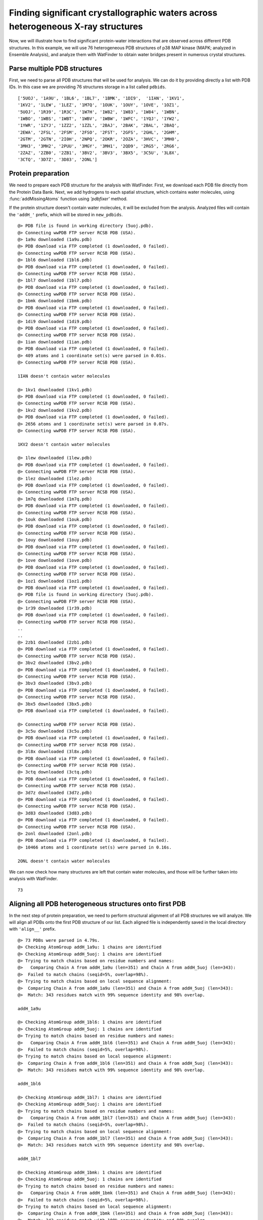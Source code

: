 .. _watfinder_tutorial:

Finding significant crystallographic waters across heterogeneous X-ray structures
===============================================================================

Now, we will illustrate how to find significant protein-water interactions
that are observed across different PDB structures. In this example, we will
use 76 heterogeneous PDB structures of p38 MAP kinase (MAPK; analyzed in
Ensemble Analysis), and analyze them with WatFinder to obtain water bridges
present in numerous crystal structures.


Parse multiple PDB structures
-------------------------------------------------------------------------------

First, we need to parse all PDB structures that will be used for analysis. We can
do it by  providing directly a list with PDB IDs. In this case we are providing
76 structures storage in a list called ``pdbids``.


.. ipython:: python
   :verbatim:

   pdbids = ['5UOJ', '1A9U', '1BL6', '1BL7', '1BMK', '1DI9', '1IAN', '1KV1',
          '1KV2', '1LEW', '1LEZ', '1M7Q', '1OUK', '1OUY', '1OVE', '1OZ1',
          '5UOJ', '1R39', '1R3C', '1W7H', '1W82', '1W83', '1W84', '1WBN',
          '1WBO', '1WBS', '1WBT', '1WBV', '1WBW', '1WFC', '1YQJ', '1YW2',
          '1YWR', '1ZYJ', '1ZZ2', '1ZZL', '2BAJ', '2BAK', '2BAL', '2BAQ',
          '2EWA', '2FSL', '2FSM', '2FSO', '2FST', '2GFS', '2GHL', '2GHM',
          '2GTM', '2GTN', '2I0H', '2NPQ', '2OKR', '2OZA', '3HVC', '3MH0',
          '3MH3', '3MH2', '2PUU', '3MGY', '3MH1', '2QD9', '2RG5', '2RG6',
          '2ZAZ', '2ZB0', '2ZB1', '3BV2', '3BV3', '3BX5', '3C5U', '3L8X',
          '3CTQ', '3D7Z', '3D83', '2ONL']


.. ipython:: python
   :verbatim:

   pdbids


.. parsed-literal::

   ['5UOJ', '1A9U', '1BL6', '1BL7', '1BMK', '1DI9',  '1IAN', '1KV1', 
   '1KV2', '1LEW', '1LEZ', '1M7Q', '1OUK', '1OUY', '1OVE', '1OZ1',
   '5UOJ', '1R39', '1R3C', '1W7H', '1W82', '1W83', '1W84', '1WBN',
   '1WBO', '1WBS', '1WBT', '1WBV', '1WBW', '1WFC', '1YQJ', '1YW2',
   '1YWR', '1ZYJ', '1ZZ2', '1ZZL', '2BAJ', '2BAK', '2BAL', '2BAQ',
   '2EWA', '2FSL', '2FSM', '2FSO', '2FST', '2GFS', '2GHL', '2GHM',
   '2GTM', '2GTN', '2I0H', '2NPQ', '2OKR', '2OZA', '3HVC', '3MH0',
   '3MH3', '3MH2', '2PUU', '3MGY', '3MH1', '2QD9', '2RG5', '2RG6',
   '2ZAZ', '2ZB0', '2ZB1', '3BV2', '3BV3', '3BX5', '3C5U', '3L8X',
   '3CTQ', '3D7Z', '3D83', '2ONL']



Protein preparation
-------------------------------------------------------------------------------

We need to prepare each PDB structure for the analysis with WatFinder. First, we
download each PDB file directly from the Protein Data Bank. Next, we add
hydrogens to each spatial structure, which contains water molecules, using
:func:`addMissingAtoms` function using `'pdbfixer'` method. 

If the protein structure doesn't contain water molecules, it will be excluded
from the analysis. Analyzed files will contain the ``'addH_'`` prefix, which
will be stored in ``new_pdbids``.


.. ipython:: python
   :verbatim:

    import os

    new_pdbids = []
    for i in pdbids:
        filename = fetchPDB(i, compressed=False)
        if os.path.exists('addH_'+filename):
            filename2 = 'addH_'+filename
            new_pdbids.append(filename2)

        else:
            pdb = parsePDB(filename)
            if pdb.select('water') == None:
                print(i, "doesn't contain water molecules")
                pass
            else:
                filename2 = addMissingAtoms(filename, method='pdbfixer')
                new_pdbids.append(filename2)


.. parsed-literal::

    @> PDB file is found in working directory (5uoj.pdb).
    @> Connecting wwPDB FTP server RCSB PDB (USA).
    @> 1a9u downloaded (1a9u.pdb)
    @> PDB download via FTP completed (1 downloaded, 0 failed).
    @> Connecting wwPDB FTP server RCSB PDB (USA).
    @> 1bl6 downloaded (1bl6.pdb)
    @> PDB download via FTP completed (1 downloaded, 0 failed).
    @> Connecting wwPDB FTP server RCSB PDB (USA).
    @> 1bl7 downloaded (1bl7.pdb)
    @> PDB download via FTP completed (1 downloaded, 0 failed).
    @> Connecting wwPDB FTP server RCSB PDB (USA).
    @> 1bmk downloaded (1bmk.pdb)
    @> PDB download via FTP completed (1 downloaded, 0 failed).
    @> Connecting wwPDB FTP server RCSB PDB (USA).
    @> 1di9 downloaded (1di9.pdb)
    @> PDB download via FTP completed (1 downloaded, 0 failed).
    @> Connecting wwPDB FTP server RCSB PDB (USA).
    @> 1ian downloaded (1ian.pdb)
    @> PDB download via FTP completed (1 downloaded, 0 failed).
    @> 409 atoms and 1 coordinate set(s) were parsed in 0.01s.
    @> Connecting wwPDB FTP server RCSB PDB (USA).

    1IAN doesn't contain water molecules

    @> 1kv1 downloaded (1kv1.pdb)
    @> PDB download via FTP completed (1 downloaded, 0 failed).
    @> Connecting wwPDB FTP server RCSB PDB (USA).
    @> 1kv2 downloaded (1kv2.pdb)
    @> PDB download via FTP completed (1 downloaded, 0 failed).
    @> 2656 atoms and 1 coordinate set(s) were parsed in 0.07s.
    @> Connecting wwPDB FTP server RCSB PDB (USA).

    1KV2 doesn't contain water molecules

    @> 1lew downloaded (1lew.pdb)
    @> PDB download via FTP completed (1 downloaded, 0 failed).
    @> Connecting wwPDB FTP server RCSB PDB (USA).
    @> 1lez downloaded (1lez.pdb)
    @> PDB download via FTP completed (1 downloaded, 0 failed).
    @> Connecting wwPDB FTP server RCSB PDB (USA).
    @> 1m7q downloaded (1m7q.pdb)
    @> PDB download via FTP completed (1 downloaded, 0 failed).
    @> Connecting wwPDB FTP server RCSB PDB (USA).
    @> 1ouk downloaded (1ouk.pdb)
    @> PDB download via FTP completed (1 downloaded, 0 failed).
    @> Connecting wwPDB FTP server RCSB PDB (USA).
    @> 1ouy downloaded (1ouy.pdb)
    @> PDB download via FTP completed (1 downloaded, 0 failed).
    @> Connecting wwPDB FTP server RCSB PDB (USA).
    @> 1ove downloaded (1ove.pdb)
    @> PDB download via FTP completed (1 downloaded, 0 failed).
    @> Connecting wwPDB FTP server RCSB PDB (USA).
    @> 1oz1 downloaded (1oz1.pdb)
    @> PDB download via FTP completed (1 downloaded, 0 failed).
    @> PDB file is found in working directory (5uoj.pdb).
    @> Connecting wwPDB FTP server RCSB PDB (USA).
    @> 1r39 downloaded (1r39.pdb)
    @> PDB download via FTP completed (1 downloaded, 0 failed).
    @> Connecting wwPDB FTP server RCSB PDB (USA).
    ..
    ..
    @> 2zb1 downloaded (2zb1.pdb)
    @> PDB download via FTP completed (1 downloaded, 0 failed).
    @> Connecting wwPDB FTP server RCSB PDB (USA).
    @> 3bv2 downloaded (3bv2.pdb)
    @> PDB download via FTP completed (1 downloaded, 0 failed).
    @> Connecting wwPDB FTP server RCSB PDB (USA).
    @> 3bv3 downloaded (3bv3.pdb)
    @> PDB download via FTP completed (1 downloaded, 0 failed).
    @> Connecting wwPDB FTP server RCSB PDB (USA).
    @> 3bx5 downloaded (3bx5.pdb)
    @> PDB download via FTP completed (1 downloaded, 0 failed).

    @> Connecting wwPDB FTP server RCSB PDB (USA).
    @> 3c5u downloaded (3c5u.pdb)
    @> PDB download via FTP completed (1 downloaded, 0 failed).
    @> Connecting wwPDB FTP server RCSB PDB (USA).
    @> 3l8x downloaded (3l8x.pdb)
    @> PDB download via FTP completed (1 downloaded, 0 failed).
    @> Connecting wwPDB FTP server RCSB PDB (USA).
    @> 3ctq downloaded (3ctq.pdb)
    @> PDB download via FTP completed (1 downloaded, 0 failed).
    @> Connecting wwPDB FTP server RCSB PDB (USA).
    @> 3d7z downloaded (3d7z.pdb)
    @> PDB download via FTP completed (1 downloaded, 0 failed).
    @> Connecting wwPDB FTP server RCSB PDB (USA).
    @> 3d83 downloaded (3d83.pdb)
    @> PDB download via FTP completed (1 downloaded, 0 failed).
    @> Connecting wwPDB FTP server RCSB PDB (USA).
    @> 2onl downloaded (2onl.pdb)
    @> PDB download via FTP completed (1 downloaded, 0 failed).
    @> 10466 atoms and 1 coordinate set(s) were parsed in 0.16s.

    2ONL doesn't contain water molecules


We can now check how many structures are left that contain water molecules, and
those will be further taken into analysis with WatFinder.


.. ipython:: python
   :verbatim:

   len(new_pdbids)


.. parsed-literal::

   73


Aligning all PDB heterogeneous structures onto first PDB
-------------------------------------------------------------------------------

In the next step of protein preparation, we need to perform structural
alignment of all PDB structures we will analyze. We will align all PDBs onto
the first PDB structure of our list. Each aligned file is independently
saved in the local directory with ``'align__'`` prefix.

.. ipython:: python
   :verbatim:

    structures = parsePDB(new_pdbids)
    target = structures[0]

    rmsds = []
    for mobile in structures[1:]:
        try:
            i = mobile.getTitle()
            print (i)
            matches = matchChains(mobile.protein, target.protein, subset='bb')
            m = matches[0]

            m0_alg, T = superpose(m[0], m[1], weights=m[0].getFlags("mapped"))
            rmsds.append(calcRMSD(m[0], m[1], weights=m[0].getFlags("mapped")))
            writePDB('align__'+i+'.pdb', mobile)
        except: pass   

   
.. parsed-literal::

    @> 73 PDBs were parsed in 4.79s.        
    @> Checking AtomGroup addH_1a9u: 1 chains are identified
    @> Checking AtomGroup addH_5uoj: 1 chains are identified
    @> Trying to match chains based on residue numbers and names:
    @>   Comparing Chain A from addH_1a9u (len=351) and Chain A from addH_5uoj (len=343):
    @> 	Failed to match chains (seqid=5%, overlap=98%).
    @> Trying to match chains based on local sequence alignment:
    @>  Comparing Chain A from addH_1a9u (len=351) and Chain A from addH_5uoj (len=343):
    @> 	Match: 343 residues match with 99% sequence identity and 98% overlap.

    addH_1a9u

    @> Checking AtomGroup addH_1bl6: 1 chains are identified
    @> Checking AtomGroup addH_5uoj: 1 chains are identified
    @> Trying to match chains based on residue numbers and names:
    @>   Comparing Chain A from addH_1bl6 (len=351) and Chain A from addH_5uoj (len=343):
    @> 	Failed to match chains (seqid=5%, overlap=98%).
    @> Trying to match chains based on local sequence alignment:
    @>  Comparing Chain A from addH_1bl6 (len=351) and Chain A from addH_5uoj (len=343):
    @> 	Match: 343 residues match with 99% sequence identity and 98% overlap.

    addH_1bl6

    @> Checking AtomGroup addH_1bl7: 1 chains are identified
    @> Checking AtomGroup addH_5uoj: 1 chains are identified
    @> Trying to match chains based on residue numbers and names:
    @>   Comparing Chain A from addH_1bl7 (len=351) and Chain A from addH_5uoj (len=343):
    @> 	Failed to match chains (seqid=5%, overlap=98%).
    @> Trying to match chains based on local sequence alignment:
    @>  Comparing Chain A from addH_1bl7 (len=351) and Chain A from addH_5uoj (len=343):
    @> 	Match: 343 residues match with 99% sequence identity and 98% overlap.

    addH_1bl7

    @> Checking AtomGroup addH_1bmk: 1 chains are identified
    @> Checking AtomGroup addH_5uoj: 1 chains are identified
    @> Trying to match chains based on residue numbers and names:
    @>   Comparing Chain A from addH_1bmk (len=351) and Chain A from addH_5uoj (len=343):
    @> 	Failed to match chains (seqid=5%, overlap=98%).
    @> Trying to match chains based on local sequence alignment:
    @>  Comparing Chain A from addH_1bmk (len=351) and Chain A from addH_5uoj (len=343):
    @> 	Match: 343 residues match with 100% sequence identity and 98% overlap.

    addH_1bmk

    @> Checking AtomGroup addH_1di9: 1 chains are identified
    @> Checking AtomGroup addH_5uoj: 1 chains are identified
    @> Trying to match chains based on residue numbers and names:
    @>   Comparing Chain A from addH_1di9 (len=348) and Chain A from addH_5uoj (len=343):
    @> 	Failed to match chains (seqid=5%, overlap=99%).
    @> Trying to match chains based on local sequence alignment:
    @>  Comparing Chain A from addH_1di9 (len=348) and Chain A from addH_5uoj (len=343):
    @> 	Match: 341 residues match with 99% sequence identity and 98% overlap.

    addH_1di9

    @> Checking AtomGroup addH_1kv1: 1 chains are identified
    @> Checking AtomGroup addH_5uoj: 1 chains are identified
    @> Trying to match chains based on residue numbers and names:
    @>   Comparing Chain A from addH_1kv1 (len=331) and Chain A from addH_5uoj (len=343):
    @> 	Failed to match chains (seqid=37%, overlap=97%).
    @> Trying to match chains based on local sequence alignment:
    @>  Comparing Chain A from addH_1kv1 (len=331) and Chain A from addH_5uoj (len=343):
    @> 	Match: 331 residues match with 99% sequence identity and 97% overlap.

    addH_1kv1

    @> Checking AtomGroup addH_1lew: 2 chains are identified
    @> Checking AtomGroup addH_5uoj: 1 chains are identified
    @> Trying to match chains based on residue numbers and names:
    @>   Comparing Chain A from addH_1lew (len=341) and Chain A from addH_5uoj (len=343):
    @> 	Failed to match chains (seqid=53%, overlap=99%).
    @>   Comparing Chain B from addH_1lew (len=10) and Chain A from addH_5uoj (len=343):
    @> 	Failed to match chains (seqid=10%, overlap=3%).
    @> Trying to match chains based on local sequence alignment:
    @>  Comparing Chain A from addH_1lew (len=341) and Chain A from addH_5uoj (len=343):
    @> 	Match: 340 residues match with 99% sequence identity and 99% overlap.
    @>  Comparing Chain B from addH_1lew (len=10) and Chain A from addH_5uoj (len=343):
    @> Checking AtomGroup addH_1lez: 2 chains are identified

    addH_1lew
    addH_1lez

    @> Checking AtomGroup addH_5uoj: 1 chains are identified
    @> Trying to match chains based on residue numbers and names:
    @>   Comparing Chain A from addH_1lez (len=343) and Chain A from addH_5uoj (len=343):
    @> 	Failed to match chains (seqid=53%, overlap=100%).
    @>   Comparing Chain B from addH_1lez (len=8) and Chain A from addH_5uoj (len=343):
    @> 	Failed to match chains (seqid=0%, overlap=2%).
    @> Trying to match chains based on local sequence alignment:
    @>  Comparing Chain A from addH_1lez (len=343) and Chain A from addH_5uoj (len=343):
    @> 	Match: 342 residues match with 99% sequence identity and 100% overlap.
    @>  Comparing Chain B from addH_1lez (len=8) and Chain A from addH_5uoj (len=343):
    @> 	Failed to match chains (seqid=50%, overlap=2%).
    @> Checking AtomGroup addH_1m7q: 1 chains are identified
    @> Checking AtomGroup addH_5uoj: 1 chains are identified
    @> Trying to match chains based on residue numbers and names:
    @>   Comparing Chain A from addH_1m7q (len=348) and Chain A from addH_5uoj (len=343):
    @> 	Failed to match chains (seqid=5%, overlap=99%).
    @> Trying to match chains based on local sequence alignment:
    @>  Comparing Chain A from addH_1m7q (len=348) and Chain A from addH_5uoj (len=343):
    @> 	Match: 341 residues match with 99% sequence identity and 98% overlap.

    addH_1m7q

    @> Checking AtomGroup addH_1ouk: 1 chains are identified
    @> Checking AtomGroup addH_5uoj: 1 chains are identified
    @> Trying to match chains based on residue numbers and names:
    @>   Comparing Chain A from addH_1ouk (len=348) and Chain A from addH_5uoj (len=343):
    @> 	Failed to match chains (seqid=5%, overlap=99%).
    @> Trying to match chains based on local sequence alignment:
    @>  Comparing Chain A from addH_1ouk (len=348) and Chain A from addH_5uoj (len=343):
    @> 	Match: 341 residues match with 99% sequence identity and 98% overlap.

    addH_1ouk

    @> Checking AtomGroup addH_1ouy: 1 chains are identified
    @> Checking AtomGroup addH_5uoj: 1 chains are identified
    @> Trying to match chains based on residue numbers and names:
    @>   Comparing Chain A from addH_1ouy (len=350) and Chain A from addH_5uoj (len=343):
    @> 	Failed to match chains (seqid=5%, overlap=98%).
    @> Trying to match chains based on local sequence alignment:
    @>  Comparing Chain A from addH_1ouy (len=350) and Chain A from addH_5uoj (len=343):
    @> 	Match: 343 residues match with 99% sequence identity and 98% overlap.

    addH_1ouy

    @> Checking AtomGroup addH_1ove: 1 chains are identified
    @> Checking AtomGroup addH_5uoj: 1 chains are identified
    @> Trying to match chains based on residue numbers and names:
    @>   Comparing Chain A from addH_1ove (len=349) and Chain A from addH_5uoj (len=343):
    @> 	Failed to match chains (seqid=5%, overlap=98%).
    @> Trying to match chains based on local sequence alignment:
    @>  Comparing Chain A from addH_1ove (len=349) and Chain A from addH_5uoj (len=343):
    @> 	Match: 342 residues match with 99% sequence identity and 98% overlap.

    addH_1ove

    @> Checking AtomGroup addH_1oz1: 1 chains are identified
    @> Checking AtomGroup addH_5uoj: 1 chains are identified
    @> Trying to match chains based on residue numbers and names:
    @>   Comparing Chain A from addH_1oz1 (len=344) and Chain A from addH_5uoj (len=343):
    @> 	Failed to match chains (seqid=36%, overlap=100%).
    @> Trying to match chains based on local sequence alignment:
    @>  Comparing Chain A from addH_1oz1 (len=344) and Chain A from addH_5uoj (len=343):
    @> 	Match: 338 residues match with 98% sequence identity and 98% overlap.

    addH_1oz1

    @> Checking AtomGroup addH_5uoj: 1 chains are identified
    @> Checking AtomGroup addH_5uoj: 1 chains are identified
    @> Trying to match chains based on residue numbers and names:
    @>   Comparing Chain A from addH_5uoj (len=343) and Chain A from addH_5uoj (len=343):
    @> 	Match: 343 residues match with 100% sequence identity and 100% overlap.

    addH_5uoj

    @> Checking AtomGroup addH_1r39: 1 chains are identified
    @> Checking AtomGroup addH_5uoj: 1 chains are identified
    @> Trying to match chains based on residue numbers and names:
    @>   Comparing Chain A from addH_1r39 (len=345) and Chain A from addH_5uoj (len=343):
    @> 	Failed to match chains (seqid=7%, overlap=99%).
    @> Trying to match chains based on local sequence alignment:
    @>  Comparing Chain A from addH_1r39 (len=345) and Chain A from addH_5uoj (len=343):
    @> 	Match: 341 residues match with 99% sequence identity and 99% overlap.

    addH_1r39

    @> Checking AtomGroup addH_1r3c: 1 chains are identified
    @> Checking AtomGroup addH_5uoj: 1 chains are identified
    @> Trying to match chains based on residue numbers and names:
    @>   Comparing Chain A from addH_1r3c (len=349) and Chain A from addH_5uoj (len=343):
    @> 	Failed to match chains (seqid=5%, overlap=98%).
    @> Trying to match chains based on local sequence alignment:
    @>  Comparing Chain A from addH_1r3c (len=349) and Chain A from addH_5uoj (len=343):
    @> 	Match: 342 residues match with 99% sequence identity and 98% overlap.

    addH_1r3c

    @> Checking AtomGroup addH_1w7h: 1 chains are identified
    @> Checking AtomGroup addH_5uoj: 1 chains are identified
    @> Trying to match chains based on residue numbers and names:
    @>   Comparing Chain A from addH_1w7h (len=352) and Chain A from addH_5uoj (len=343):
    @> 	Failed to match chains (seqid=5%, overlap=97%).
    @> Trying to match chains based on local sequence alignment:
    @>  Comparing Chain A from addH_1w7h (len=352) and Chain A from addH_5uoj (len=343):
    @> 	Match: 343 residues match with 99% sequence identity and 97% overlap.

    addH_1w7h

    @> Checking AtomGroup addH_1w82: 1 chains are identified
    @> Checking AtomGroup addH_5uoj: 1 chains are identified
    @> Trying to match chains based on residue numbers and names:
    @>   Comparing Chain A from addH_1w82 (len=352) and Chain A from addH_5uoj (len=343):
    @> 	Failed to match chains (seqid=5%, overlap=97%).
    @> Trying to match chains based on local sequence alignment:
    @>  Comparing Chain A from addH_1w82 (len=352) and Chain A from addH_5uoj (len=343):
    @> 	Match: 343 residues match with 99% sequence identity and 97% overlap.

    addH_1w82

    @> Checking AtomGroup addH_1w83: 1 chains are identified
    @> Checking AtomGroup addH_5uoj: 1 chains are identified
    @> Trying to match chains based on residue numbers and names:
    @>   Comparing Chain A from addH_1w83 (len=352) and Chain A from addH_5uoj (len=343):
    @> 	Failed to match chains (seqid=5%, overlap=97%).
    @> Trying to match chains based on local sequence alignment:
    @>  Comparing Chain A from addH_1w83 (len=352) and Chain A from addH_5uoj (len=343):
    @> 	Match: 343 residues match with 99% sequence identity and 97% overlap.

    addH_1w83

    @> Checking AtomGroup addH_1w84: 1 chains are identified
    @> Checking AtomGroup addH_5uoj: 1 chains are identified
    @> Trying to match chains based on residue numbers and names:
    @>   Comparing Chain A from addH_1w84 (len=352) and Chain A from addH_5uoj (len=343):
    @> 	Failed to match chains (seqid=5%, overlap=97%).
    @> Trying to match chains based on local sequence alignment:
    @>  Comparing Chain A from addH_1w84 (len=352) and Chain A from addH_5uoj (len=343):
    @> 	Match: 343 residues match with 99% sequence identity and 97% overlap.

    addH_1w84

    @> Checking AtomGroup addH_1wbn: 1 chains are identified
    @> Checking AtomGroup addH_5uoj: 1 chains are identified
    @> Trying to match chains based on residue numbers and names:
    @>   Comparing Chain A from addH_1wbn (len=352) and Chain A from addH_5uoj (len=343):
    @> 	Failed to match chains (seqid=5%, overlap=97%).
    @> Trying to match chains based on local sequence alignment:
    @>  Comparing Chain A from addH_1wbn (len=352) and Chain A from addH_5uoj (len=343):
    @> 	Match: 343 residues match with 99% sequence identity and 97% overlap.

    addH_1wbn

    @> Checking AtomGroup addH_1wbo: 1 chains are identified
    @> Checking AtomGroup addH_5uoj: 1 chains are identified
    @> Trying to match chains based on residue numbers and names:
    @>   Comparing Chain A from addH_1wbo (len=351) and Chain A from addH_5uoj (len=343):
    @> 	Failed to match chains (seqid=5%, overlap=98%).
    @> Trying to match chains based on local sequence alignment:
    @>  Comparing Chain A from addH_1wbo (len=351) and Chain A from addH_5uoj (len=343):
    @> 	Match: 343 residues match with 99% sequence identity and 98% overlap.

    addH_1wbo

    @> Checking AtomGroup addH_1wbs: 1 chains are identified
    @> Checking AtomGroup addH_5uoj: 1 chains are identified
    @> Trying to match chains based on residue numbers and names:
    @>   Comparing Chain A from addH_1wbs (len=352) and Chain A from addH_5uoj (len=343):
    @> 	Failed to match chains (seqid=5%, overlap=97%).
    @> Trying to match chains based on local sequence alignment:
    @>  Comparing Chain A from addH_1wbs (len=352) and Chain A from addH_5uoj (len=343):
    @> 	Match: 343 residues match with 99% sequence identity and 97% overlap.

    addH_1wbs

    @> Checking AtomGroup addH_1wbt: 1 chains are identified
    @> Checking AtomGroup addH_5uoj: 1 chains are identified
    @> Trying to match chains based on residue numbers and names:
    @>   Comparing Chain A from addH_1wbt (len=352) and Chain A from addH_5uoj (len=343):
    @> 	Failed to match chains (seqid=5%, overlap=97%).
    @> Trying to match chains based on local sequence alignment:
    @>  Comparing Chain A from addH_1wbt (len=352) and Chain A from addH_5uoj (len=343):
    @> 	Match: 343 residues match with 99% sequence identity and 97% overlap.

    addH_1wbt

    @> Checking AtomGroup addH_1wbv: 1 chains are identified
    @> Checking AtomGroup addH_5uoj: 1 chains are identified
    @> Trying to match chains based on residue numbers and names:
    @>   Comparing Chain A from addH_1wbv (len=352) and Chain A from addH_5uoj (len=343):
    @> 	Failed to match chains (seqid=5%, overlap=97%).
    @> Trying to match chains based on local sequence alignment:
    @>  Comparing Chain A from addH_1wbv (len=352) and Chain A from addH_5uoj (len=343):
    @> 	Match: 343 residues match with 99% sequence identity and 97% overlap.

    addH_1wbv

    @> Checking AtomGroup addH_1wbw: 1 chains are identified
    @> Checking AtomGroup addH_5uoj: 1 chains are identified
    @> Trying to match chains based on residue numbers and names:
    @>   Comparing Chain A from addH_1wbw (len=352) and Chain A from addH_5uoj (len=343):
    @> 	Failed to match chains (seqid=5%, overlap=97%).
    @> Trying to match chains based on local sequence alignment:
    @>  Comparing Chain A from addH_1wbw (len=352) and Chain A from addH_5uoj (len=343):
    @> 	Match: 343 residues match with 99% sequence identity and 97% overlap.

    addH_1wbw

    @> Checking AtomGroup addH_1wfc: 1 chains are identified
    @> Checking AtomGroup addH_5uoj: 1 chains are identified
    @> Trying to match chains based on residue numbers and names:
    @>   Comparing Chain A from addH_1wfc (len=340) and Chain A from addH_5uoj (len=343):
    @> 	Failed to match chains (seqid=6%, overlap=99%).
    @> Trying to match chains based on local sequence alignment:
    @>  Comparing Chain A from addH_1wfc (len=340) and Chain A from addH_5uoj (len=343):
    @> 	Match: 339 residues match with 98% sequence identity and 99% overlap.

    addH_1wfc

    @> Checking AtomGroup addH_1yqj: 1 chains are identified
    @> Checking AtomGroup addH_5uoj: 1 chains are identified
    @> Trying to match chains based on residue numbers and names:
    @>   Comparing Chain A from addH_1yqj (len=356) and Chain A from addH_5uoj (len=343):
    @> 	Failed to match chains (seqid=5%, overlap=96%).
    @> Trying to match chains based on local sequence alignment:
    @>  Comparing Chain A from addH_1yqj (len=356) and Chain A from addH_5uoj (len=343):
    @> 	Match: 342 residues match with 99% sequence identity and 96% overlap.

    addH_1yqj

    @> Checking AtomGroup addH_1yw2: 1 chains are identified
    @> Checking AtomGroup addH_5uoj: 1 chains are identified
    @> Trying to match chains based on residue numbers and names:
    @>   Comparing Chain A from addH_1yw2 (len=341) and Chain A from addH_5uoj (len=343):
    @> 	Failed to match chains (seqid=6%, overlap=99%).
    @> Trying to match chains based on local sequence alignment:
    @>  Comparing Chain A from addH_1yw2 (len=341) and Chain A from addH_5uoj (len=343):
    @> 	Match: 340 residues match with 99% sequence identity and 99% overlap.

    addH_1yw2

    @> Checking AtomGroup addH_1ywr: 1 chains are identified
    @> Checking AtomGroup addH_5uoj: 1 chains are identified
    @> Trying to match chains based on residue numbers and names:
    @>   Comparing Chain A from addH_1ywr (len=338) and Chain A from addH_5uoj (len=343):
    @> 	Failed to match chains (seqid=38%, overlap=99%).
    @> Trying to match chains based on local sequence alignment:
    @>  Comparing Chain A from addH_1ywr (len=338) and Chain A from addH_5uoj (len=343):
    @> 	Match: 338 residues match with 99% sequence identity and 99% overlap.

    addH_1ywr

    @> Checking AtomGroup addH_1zyj: 1 chains are identified
    @> Checking AtomGroup addH_5uoj: 1 chains are identified
    @> Trying to match chains based on residue numbers and names:
    @>   Comparing Chain A from addH_1zyj (len=331) and Chain A from addH_5uoj (len=343):
    @> 	Failed to match chains (seqid=11%, overlap=97%).
    @> Trying to match chains based on local sequence alignment:
    @>  Comparing Chain A from addH_1zyj (len=331) and Chain A from addH_5uoj (len=343):
    @> 	Match: 331 residues match with 99% sequence identity and 97% overlap.

    addH_1zyj

    @> Checking AtomGroup addH_1zz2: 1 chains are identified
    @> Checking AtomGroup addH_5uoj: 1 chains are identified
    @> Trying to match chains based on residue numbers and names:
    @>   Comparing Chain A from addH_1zz2 (len=337) and Chain A from addH_5uoj (len=343):
    @> 	Failed to match chains (seqid=53%, overlap=98%).
    @> Trying to match chains based on local sequence alignment:
    @>  Comparing Chain A from addH_1zz2 (len=337) and Chain A from addH_5uoj (len=343):
    @> 	Match: 337 residues match with 99% sequence identity and 98% overlap.

    addH_1zz2

    @> Checking AtomGroup addH_1zzl: 1 chains are identified
    @> Checking AtomGroup addH_5uoj: 1 chains are identified
    @> Trying to match chains based on residue numbers and names:
    @>   Comparing Chain A from addH_1zzl (len=351) and Chain A from addH_5uoj (len=343):
    @> 	Failed to match chains (seqid=5%, overlap=98%).
    @> Trying to match chains based on local sequence alignment:
    @>  Comparing Chain A from addH_1zzl (len=351) and Chain A from addH_5uoj (len=343):
    @> 	Match: 343 residues match with 99% sequence identity and 98% overlap.

    addH_1zzl

    @> Checking AtomGroup addH_2baj: 1 chains are identified
    @> Checking AtomGroup addH_5uoj: 1 chains are identified
    @> Trying to match chains based on residue numbers and names:
    @>   Comparing Chain A from addH_2baj (len=337) and Chain A from addH_5uoj (len=343):
    @> 	Failed to match chains (seqid=6%, overlap=98%).
    @> Trying to match chains based on local sequence alignment:
    @>  Comparing Chain A from addH_2baj (len=337) and Chain A from addH_5uoj (len=343):
    @> 	Match: 325 residues match with 96% sequence identity and 95% overlap.

    addH_2baj

    @> Checking AtomGroup addH_2bak: 1 chains are identified
    @> Checking AtomGroup addH_5uoj: 1 chains are identified
    @> Trying to match chains based on residue numbers and names:
    @>   Comparing Chain A from addH_2bak (len=334) and Chain A from addH_5uoj (len=343):
    @> 	Failed to match chains (seqid=38%, overlap=97%).
    @> Trying to match chains based on local sequence alignment:
    @>  Comparing Chain A from addH_2bak (len=334) and Chain A from addH_5uoj (len=343):
    @> 	Match: 334 residues match with 99% sequence identity and 97% overlap.

    addH_2bak

    @> Checking AtomGroup addH_2bal: 1 chains are identified
    @> Checking AtomGroup addH_5uoj: 1 chains are identified
    @> Trying to match chains based on residue numbers and names:
    @>   Comparing Chain A from addH_2bal (len=337) and Chain A from addH_5uoj (len=343):
    @> 	Failed to match chains (seqid=52%, overlap=98%).
    @> Trying to match chains based on local sequence alignment:
    @>  Comparing Chain A from addH_2bal (len=337) and Chain A from addH_5uoj (len=343):
    @> 	Match: 337 residues match with 99% sequence identity and 98% overlap.

    addH_2bal

    @> Checking AtomGroup addH_2baq: 1 chains are identified
    @> Checking AtomGroup addH_5uoj: 1 chains are identified
    @> Trying to match chains based on residue numbers and names:
    @>   Comparing Chain A from addH_2baq (len=329) and Chain A from addH_5uoj (len=343):
    @> 	Failed to match chains (seqid=36%, overlap=96%).
    @> Trying to match chains based on local sequence alignment:
    @>  Comparing Chain A from addH_2baq (len=329) and Chain A from addH_5uoj (len=343):
    @> 	Match: 329 residues match with 99% sequence identity and 96% overlap.

    addH_2baq

    @> Checking AtomGroup addH_2ewa: 1 chains are identified
    @> Checking AtomGroup addH_5uoj: 1 chains are identified
    @> Trying to match chains based on residue numbers and names:
    @>   Comparing Chain A from addH_2ewa (len=330) and Chain A from addH_5uoj (len=343):
    @> 	Failed to match chains (seqid=37%, overlap=96%).
    @> Trying to match chains based on local sequence alignment:
    @>  Comparing Chain A from addH_2ewa (len=330) and Chain A from addH_5uoj (len=343):
    @> 	Match: 329 residues match with 99% sequence identity and 96% overlap.

    addH_2ewa

    @> Checking AtomGroup addH_2fsl: 1 chains are identified
    @> Checking AtomGroup addH_5uoj: 1 chains are identified
    @> Trying to match chains based on residue numbers and names:
    @>   Comparing Chain A from addH_2fsl (len=332) and Chain A from addH_5uoj (len=343):
    @> 	Failed to match chains (seqid=27%, overlap=97%).
    @> Trying to match chains based on local sequence alignment:
    @>  Comparing Chain A from addH_2fsl (len=332) and Chain A from addH_5uoj (len=343):
    @> 	Match: 330 residues match with 98% sequence identity and 96% overlap.

    addH_2fsl

    @> Checking AtomGroup addH_2fsm: 1 chains are identified
    @> Checking AtomGroup addH_5uoj: 1 chains are identified
    @> Trying to match chains based on residue numbers and names:
    @>   Comparing Chain A from addH_2fsm (len=326) and Chain A from addH_5uoj (len=343):
    @> 	Failed to match chains (seqid=7%, overlap=95%).
    @> Trying to match chains based on local sequence alignment:
    @>  Comparing Chain A from addH_2fsm (len=326) and Chain A from addH_5uoj (len=343):
    @> 	Match: 325 residues match with 99% sequence identity and 95% overlap.

    addH_2fsm

    @> Checking AtomGroup addH_2fso: 1 chains are identified
    @> Checking AtomGroup addH_5uoj: 1 chains are identified
    @> Trying to match chains based on residue numbers and names:
    @>   Comparing Chain A from addH_2fso (len=325) and Chain A from addH_5uoj (len=343):
    @> 	Failed to match chains (seqid=16%, overlap=95%).
    @> Trying to match chains based on local sequence alignment:
    @>  Comparing Chain A from addH_2fso (len=325) and Chain A from addH_5uoj (len=343):
    @> 	Match: 325 residues match with 99% sequence identity and 95% overlap.

    addH_2fso

    @> Checking AtomGroup addH_2fst: 1 chains are identified
    @> Checking AtomGroup addH_5uoj: 1 chains are identified
    @> Trying to match chains based on residue numbers and names:
    @>   Comparing Chain A from addH_2fst (len=324) and Chain A from addH_5uoj (len=343):
    @> 	Failed to match chains (seqid=14%, overlap=94%).
    @> Trying to match chains based on local sequence alignment:
    @>  Comparing Chain A from addH_2fst (len=324) and Chain A from addH_5uoj (len=343):
    @> 	Match: 324 residues match with 99% sequence identity and 94% overlap.

    addH_2fst

    @> Checking AtomGroup addH_2gfs: 1 chains are identified
    @> Checking AtomGroup addH_5uoj: 1 chains are identified
    @> Trying to match chains based on residue numbers and names:
    @>   Comparing Chain A from addH_2gfs (len=344) and Chain A from addH_5uoj (len=343):
    @> 	Failed to match chains (seqid=51%, overlap=100%).
    @> Trying to match chains based on local sequence alignment:
    @>  Comparing Chain A from addH_2gfs (len=344) and Chain A from addH_5uoj (len=343):
    @> 	Match: 342 residues match with 98% sequence identity and 99% overlap.

    addH_2gfs

    @> Checking AtomGroup addH_2ghl: 1 chains are identified
    @> Checking AtomGroup addH_5uoj: 1 chains are identified
    @> Trying to match chains based on residue numbers and names:
    @>   Comparing Chain A from addH_2ghl (len=334) and Chain A from addH_5uoj (len=343):
    @> 	Failed to match chains (seqid=39%, overlap=97%).
    @> Trying to match chains based on local sequence alignment:
    @>  Comparing Chain A from addH_2ghl (len=334) and Chain A from addH_5uoj (len=343):
    @> 	Match: 334 residues match with 100% sequence identity and 97% overlap.

    addH_2ghl

    @> Checking AtomGroup addH_2ghm: 1 chains are identified
    @> Checking AtomGroup addH_5uoj: 1 chains are identified
    @> Trying to match chains based on residue numbers and names:
    @>   Comparing Chain A from addH_2ghm (len=336) and Chain A from addH_5uoj (len=343):
    @> 	Failed to match chains (seqid=39%, overlap=98%).
    @> Trying to match chains based on local sequence alignment:
    @>  Comparing Chain A from addH_2ghm (len=336) and Chain A from addH_5uoj (len=343):
    @> 	Match: 336 residues match with 100% sequence identity and 98% overlap.

    addH_2ghm

    @> Checking AtomGroup addH_2gtm: 1 chains are identified
    @> Checking AtomGroup addH_5uoj: 1 chains are identified
    @> Trying to match chains based on residue numbers and names:
    @>   Comparing Chain A from addH_2gtm (len=341) and Chain A from addH_5uoj (len=343):
    @> 	Failed to match chains (seqid=38%, overlap=99%).
    @> Trying to match chains based on local sequence alignment:
    @>  Comparing Chain A from addH_2gtm (len=341) and Chain A from addH_5uoj (len=343):
    @> 	Match: 339 residues match with 99% sequence identity and 99% overlap.

    addH_2gtm

    @> Checking AtomGroup addH_2gtn: 1 chains are identified
    @> Checking AtomGroup addH_5uoj: 1 chains are identified
    @> Trying to match chains based on residue numbers and names:
    @>   Comparing Chain A from addH_2gtn (len=337) and Chain A from addH_5uoj (len=343):
    @> 	Failed to match chains (seqid=53%, overlap=98%).
    @> Trying to match chains based on local sequence alignment:
    @>  Comparing Chain A from addH_2gtn (len=337) and Chain A from addH_5uoj (len=343):
    @> 	Match: 337 residues match with 100% sequence identity and 98% overlap.

    addH_2gtn

    @> Checking AtomGroup addH_2i0h: 1 chains are identified
    @> Checking AtomGroup addH_5uoj: 1 chains are identified
    @> Trying to match chains based on residue numbers and names:
    @>   Comparing Chain A from addH_2i0h (len=349) and Chain A from addH_5uoj (len=343):
    @> 	Failed to match chains (seqid=5%, overlap=98%).
    @> Trying to match chains based on local sequence alignment:
    @>  Comparing Chain A from addH_2i0h (len=349) and Chain A from addH_5uoj (len=343):
    @> 	Match: 342 residues match with 99% sequence identity and 98% overlap.

    addH_2i0h

    @> Checking AtomGroup addH_2npq: 1 chains are identified
    @> Checking AtomGroup addH_5uoj: 1 chains are identified
    @> Trying to match chains based on residue numbers and names:
    @>   Comparing Chain A from addH_2npq (len=326) and Chain A from addH_5uoj (len=343):
    @> 	Failed to match chains (seqid=6%, overlap=95%).
    @> Trying to match chains based on local sequence alignment:
    @>  Comparing Chain A from addH_2npq (len=326) and Chain A from addH_5uoj (len=343):
    @> 	Match: 325 residues match with 99% sequence identity and 95% overlap.

    addH_2npq

    @> Checking AtomGroup addH_2okr: 4 chains are identified
    @> Checking AtomGroup addH_5uoj: 1 chains are identified
    @> Trying to match chains based on residue numbers and names:
    @>   Comparing Chain A from addH_2okr (len=339) and Chain A from addH_5uoj (len=343):
    @> 	Failed to match chains (seqid=6%, overlap=99%).
    @>   Comparing Chain B from addH_2okr (len=24) and Chain A from addH_5uoj (len=343):
    @> 	Failed to match chains (seqid=0%, overlap=7%).
    @>   Comparing Chain C from addH_2okr (len=339) and Chain A from addH_5uoj (len=343):
    @> 	Failed to match chains (seqid=53%, overlap=99%).
    @>   Comparing Chain D from addH_2okr (len=24) and Chain A from addH_5uoj (len=343):
    @> 	Failed to match chains (seqid=0%, overlap=7%).
    @> Trying to match chains based on local sequence alignment:
    @>  Comparing Chain A from addH_2okr (len=339) and Chain A from addH_5uoj (len=343):
    @> 	Match: 338 residues match with 99% sequence identity and 99% overlap.
    @>  Comparing Chain B from addH_2okr (len=24) and Chain A from addH_5uoj (len=343):
    @> 	Failed to match chains (seqid=71%, overlap=6%).
    @>  Comparing Chain C from addH_2okr (len=339) and Chain A from addH_5uoj (len=343):
    @> 	Match: 337 residues match with 99% sequence identity and 98% overlap.
    @>  Comparing Chain D from addH_2okr (len=24) and Chain A from addH_5uoj (len=343):
    @> 	Failed to match chains (seqid=71%, overlap=6%).

    addH_2okr

    @> Checking AtomGroup addH_2oza: 2 chains are identified
    @> Checking AtomGroup addH_5uoj: 1 chains are identified
    @> Trying to match chains based on residue numbers and names:
    @>   Comparing Chain A from addH_2oza (len=332) and Chain A from addH_5uoj (len=343):
    @> 	Failed to match chains (seqid=8%, overlap=97%).
    @>   Comparing Chain B from addH_2oza (len=340) and Chain A from addH_5uoj (len=343):
    @> 	Failed to match chains (seqid=6%, overlap=99%).
    @> Trying to match chains based on local sequence alignment:
    @>  Comparing Chain A from addH_2oza (len=332) and Chain A from addH_5uoj (len=343):
    @> 	Failed to match chains (seqid=29%, overlap=87%).
    @>  Comparing Chain B from addH_2oza (len=340) and Chain A from addH_5uoj (len=343):
    @> 	Match: 340 residues match with 100% sequence identity and 99% overlap.

    addH_2oza

    @> Checking AtomGroup addH_3hvc: 1 chains are identified
    @> Checking AtomGroup addH_5uoj: 1 chains are identified
    @> Trying to match chains based on residue numbers and names:
    @>   Comparing Chain A from addH_3hvc (len=327) and Chain A from addH_5uoj (len=343):
    @> 	Failed to match chains (seqid=16%, overlap=95%).
    @> Trying to match chains based on local sequence alignment:
    @>  Comparing Chain A from addH_3hvc (len=327) and Chain A from addH_5uoj (len=343):
    @> 	Match: 327 residues match with 99% sequence identity and 95% overlap.

    addH_3hvc

    @> Checking AtomGroup addH_3mh0: 1 chains are identified
    @> Checking AtomGroup addH_5uoj: 1 chains are identified
    @> Trying to match chains based on residue numbers and names:
    @>   Comparing Chain A from addH_3mh0 (len=332) and Chain A from addH_5uoj (len=343):
    @> 	Failed to match chains (seqid=12%, overlap=97%).
    @> Trying to match chains based on local sequence alignment:
    @>  Comparing Chain A from addH_3mh0 (len=332) and Chain A from addH_5uoj (len=343):
    @> 	Match: 332 residues match with 99% sequence identity and 97% overlap.

    addH_3mh0

    @> Checking AtomGroup addH_3mh3: 1 chains are identified
    @> Checking AtomGroup addH_5uoj: 1 chains are identified
    @> Trying to match chains based on residue numbers and names:
    @>   Comparing Chain A from addH_3mh3 (len=334) and Chain A from addH_5uoj (len=343):
    @> 	Failed to match chains (seqid=13%, overlap=97%).
    @> Trying to match chains based on local sequence alignment:
    @>  Comparing Chain A from addH_3mh3 (len=334) and Chain A from addH_5uoj (len=343):
    @> 	Match: 334 residues match with 99% sequence identity and 97% overlap.

    addH_3mh3

    @> Checking AtomGroup addH_3mh2: 1 chains are identified
    @> Checking AtomGroup addH_5uoj: 1 chains are identified
    @> Trying to match chains based on residue numbers and names:
    @>   Comparing Chain A from addH_3mh2 (len=330) and Chain A from addH_5uoj (len=343):
    @> 	Failed to match chains (seqid=12%, overlap=96%).
    @> Trying to match chains based on local sequence alignment:
    @>  Comparing Chain A from addH_3mh2 (len=330) and Chain A from addH_5uoj (len=343):
    @> 	Match: 330 residues match with 99% sequence identity and 96% overlap.

    addH_3mh2

    @> Checking AtomGroup addH_2puu: 1 chains are identified
    @> Checking AtomGroup addH_5uoj: 1 chains are identified
    @> Trying to match chains based on residue numbers and names:
    @>   Comparing Chain A from addH_2puu (len=330) and Chain A from addH_5uoj (len=343):
    @> 	Failed to match chains (seqid=12%, overlap=96%).
    @> Trying to match chains based on local sequence alignment:
    @>  Comparing Chain A from addH_2puu (len=330) and Chain A from addH_5uoj (len=343):
    @> 	Match: 330 residues match with 99% sequence identity and 96% overlap.

    addH_2puu

    @> Checking AtomGroup addH_3mgy: 1 chains are identified
    @> Checking AtomGroup addH_5uoj: 1 chains are identified
    @> Trying to match chains based on residue numbers and names:
    @>   Comparing Chain A from addH_3mgy (len=329) and Chain A from addH_5uoj (len=343):
    @> 	Failed to match chains (seqid=10%, overlap=96%).
    @> Trying to match chains based on local sequence alignment:
    @>  Comparing Chain A from addH_3mgy (len=329) and Chain A from addH_5uoj (len=343):
    @> 	Match: 329 residues match with 99% sequence identity and 96% overlap.

    addH_3mgy

    @> Checking AtomGroup addH_3mh1: 1 chains are identified
    @> Checking AtomGroup addH_5uoj: 1 chains are identified
    @> Trying to match chains based on residue numbers and names:
    @>   Comparing Chain A from addH_3mh1 (len=337) and Chain A from addH_5uoj (len=343):
    @> 	Failed to match chains (seqid=52%, overlap=98%).
    @> Trying to match chains based on local sequence alignment:
    @>  Comparing Chain A from addH_3mh1 (len=337) and Chain A from addH_5uoj (len=343):
    @> 	Match: 337 residues match with 99% sequence identity and 98% overlap.

    addH_3mh1

    @> Checking AtomGroup addH_2qd9: 1 chains are identified
    @> Checking AtomGroup addH_5uoj: 1 chains are identified
    @> Trying to match chains based on residue numbers and names:
    @>   Comparing Chain A from addH_2qd9 (len=330) and Chain A from addH_5uoj (len=343):
    @> 	Failed to match chains (seqid=13%, overlap=96%).
    @> Trying to match chains based on local sequence alignment:
    @>  Comparing Chain A from addH_2qd9 (len=330) and Chain A from addH_5uoj (len=343):
    @> 	Match: 330 residues match with 99% sequence identity and 96% overlap.

    addH_2qd9

    @> Checking AtomGroup addH_2rg5: 1 chains are identified
    @> Checking AtomGroup addH_5uoj: 1 chains are identified
    @> Trying to match chains based on residue numbers and names:
    @>   Comparing Chain A from addH_2rg5 (len=333) and Chain A from addH_5uoj (len=343):
    @> 	Failed to match chains (seqid=8%, overlap=97%).
    @> Trying to match chains based on local sequence alignment:
    @>  Comparing Chain A from addH_2rg5 (len=333) and Chain A from addH_5uoj (len=343):
    @> 	Match: 332 residues match with 99% sequence identity and 97% overlap.

    addH_2rg5

    @> Checking AtomGroup addH_2rg6: 1 chains are identified
    @> Checking AtomGroup addH_5uoj: 1 chains are identified
    @> Trying to match chains based on residue numbers and names:
    @>   Comparing Chain A from addH_2rg6 (len=335) and Chain A from addH_5uoj (len=343):
    @> 	Failed to match chains (seqid=6%, overlap=98%).
    @> Trying to match chains based on local sequence alignment:
    @>  Comparing Chain A from addH_2rg6 (len=335) and Chain A from addH_5uoj (len=343):
    @> 	Match: 334 residues match with 99% sequence identity and 97% overlap.

    addH_2rg6

    @> Checking AtomGroup addH_2zaz: 1 chains are identified
    @> Checking AtomGroup addH_5uoj: 1 chains are identified
    @> Trying to match chains based on residue numbers and names:
    @>   Comparing Chain A from addH_2zaz (len=345) and Chain A from addH_5uoj (len=343):
    @> 	Failed to match chains (seqid=7%, overlap=99%).
    @> Trying to match chains based on local sequence alignment:
    @>  Comparing Chain A from addH_2zaz (len=345) and Chain A from addH_5uoj (len=343):
    @> 	Match: 338 residues match with 98% sequence identity and 98% overlap.

    addH_2zaz

    @> Checking AtomGroup addH_2zb0: 1 chains are identified
    @> Checking AtomGroup addH_5uoj: 1 chains are identified
    @> Trying to match chains based on residue numbers and names:
    @>   Comparing Chain A from addH_2zb0 (len=349) and Chain A from addH_5uoj (len=343):
    @> 	Failed to match chains (seqid=5%, overlap=98%).
    @> Trying to match chains based on local sequence alignment:
    @>  Comparing Chain A from addH_2zb0 (len=349) and Chain A from addH_5uoj (len=343):
    @> 	Match: 342 residues match with 99% sequence identity and 98% overlap.

    addH_2zb0

    @> Checking AtomGroup addH_2zb1: 1 chains are identified
    @> Checking AtomGroup addH_5uoj: 1 chains are identified
    @> Trying to match chains based on residue numbers and names:
    @>   Comparing Chain A from addH_2zb1 (len=345) and Chain A from addH_5uoj (len=343):
    @> 	Failed to match chains (seqid=6%, overlap=99%).
    @> Trying to match chains based on local sequence alignment:
    @>  Comparing Chain A from addH_2zb1 (len=345) and Chain A from addH_5uoj (len=343):
    @> 	Match: 340 residues match with 98% sequence identity and 99% overlap.

    addH_2zb1

    @> Checking AtomGroup addH_3bv2: 1 chains are identified
    @> Checking AtomGroup addH_5uoj: 1 chains are identified
    @> Trying to match chains based on residue numbers and names:
    @>   Comparing Chain A from addH_3bv2 (len=337) and Chain A from addH_5uoj (len=343):
    @> 	Failed to match chains (seqid=54%, overlap=98%).
    @> Trying to match chains based on local sequence alignment:
    @>  Comparing Chain A from addH_3bv2 (len=337) and Chain A from addH_5uoj (len=343):
    @> 	Match: 337 residues match with 99% sequence identity and 98% overlap.

    addH_3bv2

    @> Checking AtomGroup addH_3bv3: 1 chains are identified
    @> Checking AtomGroup addH_5uoj: 1 chains are identified
    @> Trying to match chains based on residue numbers and names:
    @>   Comparing Chain A from addH_3bv3 (len=338) and Chain A from addH_5uoj (len=343):
    @> 	Failed to match chains (seqid=54%, overlap=99%).
    @> Trying to match chains based on local sequence alignment:
    @>  Comparing Chain A from addH_3bv3 (len=338) and Chain A from addH_5uoj (len=343):
    @> 	Match: 338 residues match with 99% sequence identity and 99% overlap.

    addH_3bv3

    @> Checking AtomGroup addH_3bx5: 1 chains are identified
    @> Checking AtomGroup addH_5uoj: 1 chains are identified
    @> Trying to match chains based on residue numbers and names:
    @>   Comparing Chain A from addH_3bx5 (len=338) and Chain A from addH_5uoj (len=343):
    @> 	Failed to match chains (seqid=54%, overlap=99%).
    @> Trying to match chains based on local sequence alignment:
    @>  Comparing Chain A from addH_3bx5 (len=338) and Chain A from addH_5uoj (len=343):
    @> 	Match: 338 residues match with 99% sequence identity and 99% overlap.

    addH_3bx5

    @> Checking AtomGroup addH_3c5u: 1 chains are identified
    @> Checking AtomGroup addH_5uoj: 1 chains are identified
    @> Trying to match chains based on residue numbers and names:
    @>   Comparing Chain A from addH_3c5u (len=338) and Chain A from addH_5uoj (len=343):
    @> 	Failed to match chains (seqid=7%, overlap=99%).
    @> Trying to match chains based on local sequence alignment:
    @>  Comparing Chain A from addH_3c5u (len=338) and Chain A from addH_5uoj (len=343):
    @> 	Match: 337 residues match with 99% sequence identity and 98% overlap.

    addH_3c5u

    @> Checking AtomGroup addH_3l8x: 1 chains are identified
    @> Checking AtomGroup addH_5uoj: 1 chains are identified
    @> Trying to match chains based on residue numbers and names:
    @>   Comparing Chain A from addH_3l8x (len=326) and Chain A from addH_5uoj (len=343):
    @> 	Failed to match chains (seqid=5%, overlap=95%).
    @> Trying to match chains based on local sequence alignment:
    @>  Comparing Chain A from addH_3l8x (len=326) and Chain A from addH_5uoj (len=343):
    @> 	Match: 325 residues match with 99% sequence identity and 95% overlap.

    addH_3l8x

    @> Checking AtomGroup addH_3ctq: 1 chains are identified
    @> Checking AtomGroup addH_5uoj: 1 chains are identified
    @> Trying to match chains based on residue numbers and names:
    @>   Comparing Chain A from addH_3ctq (len=336) and Chain A from addH_5uoj (len=343):
    @> 	Failed to match chains (seqid=53%, overlap=98%).
    @> Trying to match chains based on local sequence alignment:
    @>  Comparing Chain A from addH_3ctq (len=336) and Chain A from addH_5uoj (len=343):
    @> 	Match: 336 residues match with 99% sequence identity and 98% overlap.

    addH_3ctq

    @> Checking AtomGroup addH_3d7z: 1 chains are identified
    @> Checking AtomGroup addH_5uoj: 1 chains are identified
    @> Trying to match chains based on residue numbers and names:
    @>   Comparing Chain A from addH_3d7z (len=349) and Chain A from addH_5uoj (len=343):
    @> 	Failed to match chains (seqid=5%, overlap=98%).
    @> Trying to match chains based on local sequence alignment:
    @>  Comparing Chain A from addH_3d7z (len=349) and Chain A from addH_5uoj (len=343):
    @> 	Match: 342 residues match with 99% sequence identity and 98% overlap.

    addH_3d7z

    @> Checking AtomGroup addH_3d83: 1 chains are identified
    @> Checking AtomGroup addH_5uoj: 1 chains are identified
    @> Trying to match chains based on residue numbers and names:
    @>   Comparing Chain A from addH_3d83 (len=349) and Chain A from addH_5uoj (len=343):
    @> 	Failed to match chains (seqid=5%, overlap=98%).
    @> Trying to match chains based on local sequence alignment:
    @>  Comparing Chain A from addH_3d83 (len=349) and Chain A from addH_5uoj (len=343):
    @> 	Match: 342 residues match with 99% sequence identity and 98% overlap.

    addH_3d83


To see how different the protein structures are we will also compute `RMSD` (Root
Mean Square Deviation) values:  


.. ipython:: python
   :verbatim:
   
   rmsds

   
.. parsed-literal::   
   
    [3.5502773224903406,
    3.5518560313809213,
    3.531791159385768,
    3.536308595458991,
    3.5883843009524425,
    1.3508050136935905,
    4.024771814068961,
    3.6180331783111113,
    3.6451321851562795,
    3.6225864041371074,
    3.7010843221966856,
    0.7266335022815086,
    1.2192209064105432e-14,
    3.6814519776524275,
    ..
    ..
    1.3153012774723138,
    1.7110265263755273,
    1.3953681417287447,
    4.01269231318287,
    4.071641705884,
    3.5869450244694794,
    3.5599082354788183,
    3.7815283489614484,
    2.190815934106486,
    1.9023911636752533,
    2.184819914027742,
    3.944364439138517,
    4.082500149787881,
    1.9054336876325983,
    3.7413357286577353,
    3.680180759491109]

 
Analyzing PDB structures with certain pattern
-------------------------------------------------------------------------------

When protein structures are prepared, i.e., hydrogens are added, protein
structures that lack water molecules are eliminated, and they are all aligned,
we can finally start the analysis with WatFinder. To do it, we will use the
prefix name ``namePrefix`` to select the PDB structure for the analysis. We
are using the current directory to find those files.

The code below will analyze all found PDB structures with ``'align__'``
prefix in the current directory and analyze them using :func:`calcWaterBridges`
function. Structures that are not protein structures or water molecules will
be ignored. The analyzed structure will be saved using
:func:`savePDBWaterBridges` function with ``'wb_'`` prefix in the same directory.


.. ipython:: python
   :verbatim:

    import os

    namePrefix = 'align__'
    directory = os.getcwd()
    align_files = [file for file in os.listdir(directory) if file.startswith(namePrefix)]

    for file in align_files:
        print (file)
        atoms = parsePDB(file)
        waterBridges = calcWaterBridges(atoms)
        savePDBWaterBridges(waterBridges, atoms, 'wb_'+file)

        
.. parsed-literal::

    @> 7359 atoms and 1 coordinate set(s) were parsed in 0.07s.

    align__addH_1wbn.pdb

    @> 59 water bridges detected using method chain.
    @> PHE5 N_69 A ARG91 NH2_1506 A 6.573956038794295 1 ['B_5724']
    @> GLU19 N_323 A ARG20 N_338 A 2.748689869737945 1 ['B_5829']
    @> LYS51 NZ_809 A ASP98 OD1_1613 A 4.4370056344341045 1 ['B_6345']
    @> ARG54 N_843 A ASP98 OD1_1613 A 5.677863770820855 1 ['B_6048']
    @> ILE59 N_929 A ILE60 N_948 A 2.840243123396305 1 ['B_6069']
    @> LYS63 NZ_1012 A TRP334 NE1_5377 A 5.914715715907233 2 ['B_7260', 'B_7287']
    @> LYS63 NZ_1012 A LEU329 N_5280 A 6.702891465628844 2 ['B_7260', 'B_7287']
    @> MET75 O_1239 A LEU83 N_1361 A 4.862355190645785 1 ['B_6135']
    @> MET75 O_1239 A GLY82 N_1354 A 4.490536938941713 1 ['B_6162']
    @> MET75 O_1239 A ILE81 O_1340 A 3.76368888193485 1 ['B_6162']
    @> MET75 O_1239 A HIS77 N_1273 A 4.194540380065494 1 ['B_6162']
    @> HIS77 N_1273 A GLY82 N_1354 A 6.3842001065129494 1 ['B_6162']
    @> HIS77 N_1273 A ILE81 O_1340 A 5.919256794564666 1 ['B_6162']
    @> ILE81 O_1340 A GLY82 N_1354 A 2.259809283988364 1 ['B_6162']
    @> GLY82 N_1354 A LYS162 NZ_2660 A 5.02103296145325 1 ['B_6624']
    @> GLY82 N_1354 A HIS104 ND1_1711 A 5.9096712260497215 1 ['B_6624']
    @> GLU94 O_1544 A LYS335 NZ_5406 A 5.4192233760936634 1 ['B_6336']
    @> GLU95 O_1559 A ASN97 N_1589 A 3.2168667986101007 1 ['B_6348']
    @> HIS104 ND1_1711 A LYS162 NZ_2660 A 5.082646357951735 1 ['B_6624']
    @> GLY107 N_1754 A ALA108 N_1761 A 3.190471281801484 1 ['B_6402']
    @> ALA108 N_1761 A VAL155 O_2545 A 4.347411183681612 1 ['B_6420']
    @> ASP109 N_1771 A ASP109 OD2_1782 A 3.906022145354529 1 ['B_6444']
    @> LYS118 NZ_1933 A THR215 O_3508 A 5.582298899199147 1 ['B_6492']
    @> LYS118 NZ_1933 A LEU213 O_3470 A 5.187238186164194 1 ['B_6504']
    @> TYR129 OH_2121 A ASP313 O_5049 A 4.453922989904518 1 ['B_6537']
    @> ARG133 O_2183 A PRO315 N_5071 A 6.180698423317547 1 ['B_7170']
    @> ARG133 O_2183 A GLU314 O_5061 A 5.992423883538281 1 ['B_7170']
    @> LYS136 NZ_2246 A PRO311 O_5022 A 5.667678978206158 1 ['B_7149']
    @> SER140 O_2312 A ALA317 O_5106 A 4.792094531621847 1 ['B_7179']
    @> ARG146 O_2400 A ARG186 NE_3047 A 4.181967240426447 1 ['B_6573']
    @> ARG183 NH1_2981 A HIS225 N_3648 A 4.030232127309791 1 ['B_6666']
    @> TRP184 O_2992 A LEU219 N_3562 A 6.271808750272923 1 ['B_6801']
    @> TRP184 O_2992 A PHE220 N_3581 A 4.859018933900133 1 ['B_6801']
    @> TYR185 N_3011 A ARG186 N_3032 A 2.704904619390487 1 ['B_6687']
    @> ARG186 O_3037 A TRP204 NE1_3348 A 3.5636415364062675 1 ['B_6690']
    @> GLU189 OE2_3094 A SER290 OG_4704 A 4.031646065814807 1 ['B_6732']
    @> GLU189 OE2_3094 A ASN198 N_3243 A 5.818566919783599 1 ['B_6732']
    @> ASN198 N_3243 A SER290 OG_4704 A 5.702313653246375 1 ['B_6732']
    @> VAL201 O_3293 A SER205 OG_3368 A 3.4239025979136706 1 ['B_6699']
    @> LEU219 N_3562 A PHE220 N_3581 A 2.904216589719166 1 ['B_6801']
    @> THR223 O_3627 A ASP224 OD2_3647 A 3.765190433430952 2 ['B_6810', 'B_6804']
    @> ARG234 NE_3826 A MET265 SD_4317 A 4.2630924221743065 1 ['B_6840']
    @> THR238 O_3882 A MET262 O_4257 A 4.170953008606065 1 ['B_6966']
    @> GLY240 N_3905 A LEU243 N_3937 A 4.966423864311221 1 ['B_6879']
    @> VAL270 O_4385 A ILE272 N_4416 A 3.2146626572628105 1 ['B_6993']
    @> LEU288 N_4664 A ASP289 N_4683 A 2.8610966428976172 1 ['B_7059']
    @> SER290 N_4695 A SER290 OG_4704 A 2.9945961330369735 1 ['B_7068']
    @> ASP291 O_4711 A ARG293 O_4745 A 4.600850356184167 1 ['B_7086']
    @> ALA306 N_4941 A GLN307 N_4951 A 2.858702852693857 1 ['B_7131']
    @> ALA306 N_4941 A GLN307 NE2_4965 A 5.641271310617846 1 ['B_7131']
    @> ALA306 O_4946 A GLN307 O_4956 A 3.778994178349576 1 ['B_7146']
    @> GLN307 N_4951 A GLN307 NE2_4965 A 3.8062708784320645 1 ['B_7131']
    @> GLU314 N_5056 A GLU314 O_5061 A 3.3455619856759498 1 ['B_7152']
    @> GLU314 O_5061 A PRO315 N_5071 A 2.248233306398604 1 ['B_7170']
    @> SER323 OG_5196 A ARG327 NH2_5265 A 4.567763238172486 1 ['B_7248']
    @> SER323 OG_5196 A ARG327 NH1_5262 A 4.2918016030566895 1 ['B_7248']
    @> ARG327 NH1_5262 A ARG327 NH2_5265 A 2.2885257263137766 1 ['B_7248']
    @> LEU329 N_5280 A TRP334 NE1_5377 A 3.839466890077318 1 ['B_7287']
    @> ASP340 OD1_5485 A ASP340 OD2_5486 A 2.1913256261906864 1 ['B_7293']
    @> 5896 atoms and 1 coordinate set(s) were parsed in 0.05s.
    @> 23 water bridges detected using method chain.
    @> GLU19 OE2_337 A ARG20 N_338 A 5.878384216772496 2 ['B_5680', 'B_5683']
    @> GLN22 OE1_396 A ASN23 N_400 A 4.279627670720901 1 ['B_5689']
    @> ARG64 NE_1031 A GLU68 OE1_1112 A 5.168174339164652 1 ['B_5698']
    @> LEU72 O_1181 A LEU83 N_1361 A 3.8260938305274212 1 ['B_5707']
    @> HIS77 N_1273 A VAL80 O_1324 A 4.745099893574423 1 ['B_5713']
    @> ALA90 N_1475 A ASP98 N_1603 A 6.407529633173774 1 ['B_5722']
    @> ALA90 N_1475 A ASN97 N_1589 A 6.004686836130592 1 ['B_5722']
    @> ASN97 N_1589 A ASP98 N_1603 A 2.782156717368737 1 ['B_5722']
    @> HIS139 ND1_2300 A ALA296 N_4797 A 5.051173527013304 1 ['B_5746']
    @> LEU148 N_2431 A SER205 OG_3368 A 4.436225084460889 1 ['B_5755']
    @> LEU148 N_2431 A ASP202 OD1_3314 A 4.948488860248146 1 ['B_5755']
    @> TRP184 O_2992 A PHE220 N_3581 A 4.863268242653289 1 ['B_5773']
    @> ALA187 N_3056 A SER205 OG_3368 A 5.024188292649868 1 ['B_5866']
    @> ALA187 N_3056 A VAL201 O_3293 A 4.655099032244106 1 ['B_5866']
    @> ASN198 OD1_3253 A SER290 OG_4704 A 3.8403593581851165 1 ['B_5782']
    @> VAL201 O_3293 A SER205 OG_3368 A 3.1895346055498424 1 ['B_5866']
    @> ASP202 OD1_3314 A SER205 OG_3368 A 4.915096031615251 1 ['B_5755']
    @> TRP204 NE1_3348 A GLN228 NE2_3710 A 6.121850128841768 1 ['B_5776']
    @> CYS208 O_3398 A LEU219 N_3562 A 4.934281203985034 1 ['B_5788']
    @> VAL236 O_3859 A LEU288 N_4664 A 5.696742929077984 1 ['B_5809']
    @> ALA301 O_4868 A HIS302 O_4878 A 3.24225816368777 1 ['B_5833']
    @> GLN322 OE1_5183 A GLU325 OE2_5232 A 4.976302744005838 1 ['B_5836']
    @> ASP328 OD1_5278 A LEU329 N_5280 A 3.8415040023407494 1 ['B_5839']

    align__addH_1bl6.pdb

    @> 6357 atoms and 1 coordinate set(s) were parsed in 0.06s.

    align__addH_2zb1.pdb

    @> 64 water bridges detected using method chain.
    @> ARG2 NE_32 A ALA88 O_1462 A 4.772681217093805 1 ['B_5868']
    @> ARG2 NE_32 A THR86 O_1434 A 5.221993776327199 1 ['B_5868']
    @> ARG2 NH1_35 A PHE5 O_74 A 6.437162262985144 1 ['B_5835']
    @> ARG2 NH1_35 A PHE5 N_69 A 4.8099134087839905 1 ['B_5835']
    @> ARG2 NH1_35 A PRO3 O_45 A 3.668070882630269 1 ['B_6087']
    @> ARG2 NH2_38 A GLU16 OE2_292 A 5.190005105970515 1 ['B_5970']
    @> THR4 N_55 A GLU19 OE1_336 A 4.543989656678368 1 ['B_5769']
    @> PHE5 N_69 A PHE5 O_74 A 2.7251291712504195 1 ['B_5835']
    @> TYR6 OH_108 A ASN23 N_400 A 4.61897456152337 1 ['B_5976']
    @> TYR6 OH_108 A LEU24 N_414 A 5.237830562360719 1 ['B_5976']
    @> GLU19 N_323 A ARG20 N_338 A 2.8113743969809497 1 ['B_5805']
    @> TYR21 OH_381 A ASP38 OD2_608 A 4.634256251007273 1 ['B_5793']
    @> ASN23 N_400 A LEU24 N_414 A 2.911750504421695 1 ['B_5976']
    @> LEU50 N_795 A VAL97 N_1597 A 4.7754868861719215 1 ['B_5694']
    @> LYS61 NZ_994 A ASP324 OD1_5226 A 5.063379701345736 1 ['B_6114']
    @> ARG68 NH1_1133 A ASP317 O_5111 A 3.6191801557811405 1 ['B_5685']
    @> ARG68 NH1_1133 A PHE320 N_5146 A 5.8201812686547845 1 ['B_5685']
    @> LYS71 NZ_1195 A SER340 OG_5494 A 3.351553222015128 1 ['B_5691']
    @> LYS74 O_1238 A TYR135 OH_2251 A 3.3942828403066243 1 ['B_5856']
    @> GLY80 N_1336 A HIS102 N_1683 A 5.906673598566283 1 ['B_5946']
    @> VAL84 O_1398 A THR86 N_1429 A 4.836624959618022 2 ['B_5877', 'B_5898']
    @> THR86 O_1434 A ALA88 O_1462 A 3.76180289223133 1 ['B_5868']
    @> HIS102 ND1_1693 A LEU103 N_1700 A 4.864742028103854 1 ['B_5919']
    @> HIS102 ND1_1693 A LEU103 O_1705 A 5.994732854765089 1 ['B_5919']
    @> LEU103 N_1700 A LEU103 O_1705 A 2.783313313301253 1 ['B_5919']
    @> ASP107 N_1753 A ASN110 OD1_1808 A 6.078192165438666 1 ['B_6234']
    @> ASP107 OD1_1763 A ASN109 ND2_1795 A 4.464301625114504 1 ['B_6063']
    @> ASN109 OD1_1794 A SER149 OG_2477 A 5.7476750952015365 1 ['B_5886']
    @> ASN109 OD1_1794 A SER149 N_2468 A 4.792361943760091 1 ['B_5886']
    @> LYS134 NZ_2228 A GLU310 OE1_5017 A 4.764214940575204 1 ['B_5706']
    @> HIS137 ND1_2282 A ALA292 N_4745 A 5.275386241783629 1 ['B_5667']
    @> ALA139 O_2305 A TYR316 N_5085 A 4.429644342382354 1 ['B_5820']
    @> LEU146 N_2413 A SER201 OG_3316 A 4.344889641866642 1 ['B_5625']
    @> LEU146 N_2413 A ASP198 OD1_3262 A 4.96568384011709 1 ['B_5625']
    @> SER149 N_2468 A SER149 OG_2477 A 2.849899296466454 1 ['B_5886']
    @> GLY174 N_2843 A ARG179 NH1_2929 A 3.6460610252709738 1 ['B_5640']
    @> GLY174 N_2843 A HIS221 N_3596 A 5.748087855974372 1 ['B_5640']
    @> ARG179 NH1_2929 A HIS221 N_3596 A 4.06007031958807 1 ['B_5640']
    @> ALA183 N_3004 A SER201 OG_3316 A 4.966023157416805 1 ['B_5700']
    @> ALA183 N_3004 A VAL197 O_3241 A 4.810734975032401 1 ['B_5700']
    @> GLU185 OE2_3042 A ASN194 N_3191 A 5.811400347592652 1 ['B_5766']
    @> GLU185 OE2_3042 A SER286 OG_4652 A 4.244290989081684 1 ['B_5766']
    @> LEU188 O_3084 A SER245 OG_4006 A 5.444725337425206 1 ['B_5964']
    @> ASN194 N_3191 A SER286 OG_4652 A 5.824057005215518 1 ['B_5766']
    @> VAL197 O_3241 A SER201 OG_3316 A 3.369221423415205 1 ['B_5700']
    @> ASP198 OD1_3262 A SER201 OG_3316 A 5.045291864699207 1 ['B_5625']
    @> TRP200 NE1_3296 A GLN224 NE2_3658 A 6.015626151947945 1 ['B_5619']
    @> ASP220 OD1_3594 A ASP220 OD2_3595 A 2.2032276323612154 1 ['B_5715']
    @> ARG230 NH1_3777 A ARG230 NH2_3780 A 2.300537545879223 1 ['B_6021']
    @> VAL232 O_3807 A GLY233 O_3824 A 3.3189909611205644 1 ['B_6048']
    @> VAL232 O_3807 A GLY236 N_3853 A 7.877346507549355 2 ['B_6048', 'B_5649']
    @> GLY233 O_3824 A GLY236 N_3853 A 6.694337084431885 2 ['B_6048', 'B_5649']
    @> THR234 O_3830 A GLN257 OE1_4196 A 6.429353388949777 1 ['B_5907']
    @> GLY236 N_3853 A LEU239 N_3885 A 4.738406799758755 1 ['B_5772']
    @> LYS260 N_4231 A LYS260 O_4236 A 2.880827138167091 1 ['B_6081']
    @> ASN262 N_4270 A ASN265 ND2_4325 A 5.6168396808169625 2 ['B_6201', 'B_6204']
    @> ASP285 OD1_4641 A SER286 OG_4652 A 4.554287759902752 1 ['B_5742']
    @> PRO307 O_4970 A GLU310 N_5004 A 4.266950198912568 1 ['B_5718']
    @> TYR316 OH_5104 A GLN318 OE1_5131 A 4.835579075974251 1 ['B_5748']
    @> ASP317 O_5111 A PHE320 N_5146 A 5.125772234502817 1 ['B_5685']
    @> LEU325 N_5228 A TRP330 NE1_5325 A 3.5740752650161127 1 ['B_5679']
    @> SER332 O_5363 A SER332 OG_5367 A 3.17139165036424 1 ['B_6015']
    @> SER332 O_5363 A ASP336 OD1_5433 A 3.7261532442990046 1 ['B_6015']
    @> SER332 OG_5367 A ASP336 OD1_5433 A 4.741911534392011 1 ['B_6015']
    @> 5486 atoms and 1 coordinate set(s) were parsed in 0.05s.
    @> 8 water bridges detected using method chain.
    @> GLU87 N_1455 A GLU87 OE2_1469 A 4.688252766223255 1 ['B_5450']
    @> GLU88 O_1475 A ASN90 N_1505 A 3.170165453095468 1 ['B_5423']
    @> LEU141 N_2340 A SER186 OG_3095 A 4.557214170960148 1 ['B_5399']
    @> TRP165 O_2719 A PHE201 N_3308 A 4.851787093432685 1 ['B_5417']
    @> ALA249 N_4079 A GLU264 OE2_4312 A 5.04425475169524 1 ['B_5411']
    @> ALA249 N_4079 A GLU264 OE1_4311 A 5.336986509257824 1 ['B_5411']
    @> GLU264 OE1_4311 A GLU264 OE2_4312 A 2.1973031197356447 1 ['B_5411']
    @> TYR301 O_4865 A GLN303 N_4893 A 3.291610092340829 1 ['B_5426']

    ..
    ..

    align__addH_1ouk.pdb

    @> 5854 atoms and 1 coordinate set(s) were parsed in 0.05s.
    @> 32 water bridges detected using method chain.
    @> TYR6 OH_108 A ASN23 N_400 A 4.615102490736257 1 ['B_5692']
    @> GLU19 N_323 A ARG20 N_338 A 2.7776072436541495 1 ['B_5689']
    @> LEU52 O_818 A VAL99 N_1615 A 5.222420415860832 1 ['B_5701']
    @> LEU52 O_818 A ASP98 OD1_1613 A 4.411748292910645 1 ['B_5701']
    @> GLY82 N_1354 A HIS104 ND1_1711 A 5.5944181109387925 1 ['B_5839']
    @> GLY82 N_1354 A THR103 OG1_1695 A 3.721591326301155 1 ['B_5839']
    @> GLY82 N_1354 A GLY82 O_1360 A 2.760033514289275 1 ['B_5839']
    @> GLY82 O_1360 A HIS104 ND1_1711 A 5.042785044000984 1 ['B_5839']
    @> GLY82 O_1360 A THR103 OG1_1695 A 2.4203406784996195 1 ['B_5839']
    @> GLU95 O_1559 A ASN97 N_1589 A 3.19543080037731 1 ['B_5722']
    @> ASP98 OD1_1613 A VAL99 N_1615 A 4.4735462443122245 1 ['B_5701']
    @> THR103 OG1_1695 A HIS104 ND1_1711 A 4.038137441940282 1 ['B_5839']
    @> TYR137 OH_2269 A ASP318 N_5111 A 5.034224965175872 1 ['B_5743']
    @> HIS139 ND1_2300 A ALA296 N_4797 A 5.180029922693496 1 ['B_5746']
    @> ARG146 O_2400 A SER205 OG_3368 A 5.5475649613141105 1 ['B_5749']
    @> ASP147 N_2419 A LEU148 N_2431 A 2.918157466621704 1 ['B_5752']
    @> ASP147 N_2419 A SER205 OG_3368 A 5.836999657358222 1 ['B_5752']
    @> ASP147 N_2419 A ASP202 OD1_3314 A 4.6087231420427015 1 ['B_5752']
    @> ASP147 OD2_2430 A LYS149 NZ_2468 A 4.241426764663042 1 ['B_5758']
    @> LEU148 N_2431 A SER205 OG_3368 A 4.471605304585819 1 ['B_5752']
    @> LEU148 N_2431 A ASP202 OD1_3314 A 4.979517446500211 1 ['B_5752']
    @> ASP165 N_2702 A ASP165 OD2_2713 A 3.3099394254276047 1 ['B_5764']
    @> TRP184 O_2992 A GLN228 NE2_3710 A 3.6392044460293795 1 ['B_5773']
    @> TRP184 O_2992 A TRP204 NE1_3348 A 5.492021940961269 1 ['B_5773']
    @> TRP184 O_2992 A ARG186 O_3037 A 5.064636907025022 1 ['B_5773']
    @> ARG186 O_3037 A GLN228 NE2_3710 A 4.172959381542071 1 ['B_5773']
    @> ARG186 O_3037 A TRP204 NE1_3348 A 3.614997372059904 1 ['B_5773']
    @> ASP202 OD1_3314 A SER205 OG_3368 A 4.973505604701778 1 ['B_5752']
    @> TRP204 NE1_3348 A GLN228 NE2_3710 A 6.1119838023345565 1 ['B_5773']
    @> CYS208 O_3398 A LEU219 N_3562 A 4.95488466061522 1 ['B_5782']
    @> LEU219 N_3562 A PHE220 N_3581 A 2.9722883440204777 1 ['B_5776']
    @> ALA301 O_4868 A HIS309 ND1_4999 A 4.853743503729881 1 ['B_5824']

    align__addH_1bl7.pdb

    @> 6020 atoms and 1 coordinate set(s) were parsed in 0.05s.

    align__addH_1lez.pdb

    @> 16 water bridges detected using method chain.
    @> ARG2 NH2_38 A PHE5 N_69 A 4.571194592226415 1 ['C_5912']
    @> TYR6 OH_108 A ASN23 N_400 A 4.50858436762583 1 ['C_5969']
    @> GLU19 N_323 A ARG20 N_338 A 2.772673980113782 1 ['C_5762']
    @> SER58 OG_925 A ILE59 N_927 A 3.3482071321828335 1 ['C_5972']
    @> ARG70 NH1_1149 A PHE317 N_5100 A 5.769974090063145 1 ['C_5693']
    @> LYS73 NZ_1211 A SER337 OG_5448 A 3.0176429543602397 1 ['C_5978']
    @> THR88 OG1_1453 A ASP98 N_1601 A 4.317795386536977 1 ['C_5732']
    @> THR88 OG1_1453 A ASN97 N_1587 A 4.64242630528477 1 ['C_5732']
    @> ASN97 N_1587 A ASP98 N_1601 A 2.8289607632485843 1 ['C_5732']
    @> ASP98 OD2_1612 A TYR100 OH_1648 A 5.2055084285783275 1 ['C_5729']
    @> ASP147 N_2416 A LEU148 N_2428 A 2.8996084218390594 1 ['C_5705']
    @> ASP147 N_2416 A ASP195 OD1_3220 A 4.452267849085452 1 ['C_5705']
    @> LEU148 N_2428 A ASP195 OD1_3220 A 4.954386541237979 1 ['C_5705']
    @> TRP177 O_2898 A PHE213 N_3487 A 4.693564210703845 1 ['C_5765']
    @> VAL194 O_3199 A SER198 OG_3274 A 3.5576895592504996 1 ['C_5717']
    @> TRP197 NE1_3254 A GLN221 NE2_3616 A 6.029092883676613 1 ['C_5702']


    
Finding clusters of water within homologous structures
-------------------------------------------------------------------------------    
    
Once the PDB files with selected water bridges are saved, we can start checking
water clustering using :func:`findClusterCenters` function. With this kind of
analysis, we should check the names of oxygens that are forming water molecules.
If the name is different from the default one, we should use ``'resname HOH and name
O'`` parameter to correct it. We will use default criteria of ``distC`` and ``numC``,
which are set to 0.3 and 3, respectively.


.. ipython:: python
   :verbatim:

   findClusterCenters('wb_*.pdb', selection = 'resname HOH and name O')


.. parsed-literal::

    @> 5730 atoms and 1 coordinate set(s) were parsed in 0.05s.
    @> 5712 atoms and 1 coordinate set(s) were parsed in 0.06s.
    @> 5703 atoms and 1 coordinate set(s) were parsed in 0.06s.
    @> 5724 atoms and 1 coordinate set(s) were parsed in 0.06s.
    @> 5661 atoms and 1 coordinate set(s) were parsed in 0.05s.
    @> 5381 atoms and 1 coordinate set(s) were parsed in 0.05s.
    @> 5726 atoms and 1 coordinate set(s) were parsed in 0.05s.
    @> 5655 atoms and 1 coordinate set(s) were parsed in 0.05s.
    @> 5700 atoms and 1 coordinate set(s) were parsed in 0.06s.
    @> 5688 atoms and 1 coordinate set(s) were parsed in 0.05s.
    @> 5762 atoms and 1 coordinate set(s) were parsed in 0.05s.
    @> 5645 atoms and 1 coordinate set(s) were parsed in 0.05s.
    @> 5622 atoms and 1 coordinate set(s) were parsed in 0.06s.
    @> 5735 atoms and 1 coordinate set(s) were parsed in 0.05s.
    @> 5780 atoms and 1 coordinate set(s) were parsed in 0.05s.
    ..
    ..
    @> 5470 atoms and 1 coordinate set(s) were parsed in 0.06s.
    @> 5773 atoms and 1 coordinate set(s) were parsed in 0.05s.
    @> 5781 atoms and 1 coordinate set(s) were parsed in 0.05s.
    @> 5399 atoms and 1 coordinate set(s) were parsed in 0.05s.
    @> 5311 atoms and 1 coordinate set(s) were parsed in 0.05s.
    @> 5408 atoms and 1 coordinate set(s) were parsed in 0.05s.
    @> 5419 atoms and 1 coordinate set(s) were parsed in 0.05s.
    @> 5475 atoms and 1 coordinate set(s) were parsed in 0.05s.
    @> 5398 atoms and 1 coordinate set(s) were parsed in 0.05s.
    @> 5462 atoms and 1 coordinate set(s) were parsed in 0.05s.
    @> 5657 atoms and 1 coordinate set(s) were parsed in 0.05s.
    @> Results are saved in clusters_wb_.pdb.


The function will create a file called ``clusters_wb_.pdb`` which will
contain water clusters. We can upload this file to any graphical
visualization program (in this tutorial we used VMD_) and display water clusters.
Additionally, we should upload the protein structure we analyzed to see
where water clusters are localized with respect to the protein structure. 


.. figure:: images/Fig5.png
   :scale: 50 %


If we would like to use more restricted criteria to see more conserved
water molecules across different protein structures, we can change the
default parameters for ``distC`` and ``numC``. In the example below, we
will use ``distC=0.2`` and ``numC=5``. It means that we are looking for at
least 5 water molecules among our set of data that are localized with 0.2
Angstrom from each other.
    
    
.. ipython:: python
   :verbatim:
   
    findClusterCenters('wb_*.pdb', selection = 'resname HOH and name O', 
							distC=0.2, numC=5)
    
    
.. parsed-literal::

    @> 5730 atoms and 1 coordinate set(s) were parsed in 0.05s.
    @> 5712 atoms and 1 coordinate set(s) were parsed in 0.06s.
    @> 5703 atoms and 1 coordinate set(s) were parsed in 0.06s.
    @> 5724 atoms and 1 coordinate set(s) were parsed in 0.06s.
    @> 5661 atoms and 1 coordinate set(s) were parsed in 0.05s.
    @> 5381 atoms and 1 coordinate set(s) were parsed in 0.05s.
    @> 5726 atoms and 1 coordinate set(s) were parsed in 0.05s.
    @> 5655 atoms and 1 coordinate set(s) were parsed in 0.05s.
    @> 5700 atoms and 1 coordinate set(s) were parsed in 0.06s.
    @> 5688 atoms and 1 coordinate set(s) were parsed in 0.05s.
    @> 5762 atoms and 1 coordinate set(s) were parsed in 0.05s.
    @> 5645 atoms and 1 coordinate set(s) were parsed in 0.05s.
    @> 5622 atoms and 1 coordinate set(s) were parsed in 0.06s.
    @> 5735 atoms and 1 coordinate set(s) were parsed in 0.05s.
    @> 5780 atoms and 1 coordinate set(s) were parsed in 0.05s.
    ..
    ..
    @> 5470 atoms and 1 coordinate set(s) were parsed in 0.06s.
    @> 5773 atoms and 1 coordinate set(s) were parsed in 0.05s.
    @> 5781 atoms and 1 coordinate set(s) were parsed in 0.05s.
    @> 5399 atoms and 1 coordinate set(s) were parsed in 0.05s.
    @> 5311 atoms and 1 coordinate set(s) were parsed in 0.05s.
    @> 5408 atoms and 1 coordinate set(s) were parsed in 0.05s.
    @> 5419 atoms and 1 coordinate set(s) were parsed in 0.05s.
    @> 5475 atoms and 1 coordinate set(s) were parsed in 0.05s.
    @> 5398 atoms and 1 coordinate set(s) were parsed in 0.05s.
    @> 5462 atoms and 1 coordinate set(s) were parsed in 0.05s.
    @> 5657 atoms and 1 coordinate set(s) were parsed in 0.05s.
    @> Results are saved in clusters_wb_.pdb.


After displaying in the visualization program we can see a smaller number of
water clusters and only those which were more preoccupied if we compare it
with the previous figure.


.. figure:: images/Fig6.png
   :scale: 50 %

    
We can increase the number of molecules ``numC`` to 10 to see which places are
especially important for water bridging. Now, we will see only two the most
significantly preoccupied water position across the heterogeneous stuctures
of p38 MAP kinase.


.. ipython:: python
   :verbatim:
   
    findClusterCenters('wb_*.pdb', selection = 'resname HOH and name O', 
							distC=0.2, numC=10)    
    
    
.. parsed-literal::

    @> 5730 atoms and 1 coordinate set(s) were parsed in 0.05s.
    @> 5712 atoms and 1 coordinate set(s) were parsed in 0.06s.
    @> 5703 atoms and 1 coordinate set(s) were parsed in 0.06s.
    @> 5724 atoms and 1 coordinate set(s) were parsed in 0.06s.
    @> 5661 atoms and 1 coordinate set(s) were parsed in 0.05s.
    @> 5381 atoms and 1 coordinate set(s) were parsed in 0.05s.
    @> 5726 atoms and 1 coordinate set(s) were parsed in 0.05s.
    @> 5655 atoms and 1 coordinate set(s) were parsed in 0.05s.
    @> 5700 atoms and 1 coordinate set(s) were parsed in 0.06s.
    @> 5688 atoms and 1 coordinate set(s) were parsed in 0.05s.
    @> 5762 atoms and 1 coordinate set(s) were parsed in 0.05s.
    @> 5645 atoms and 1 coordinate set(s) were parsed in 0.05s.
    @> 5622 atoms and 1 coordinate set(s) were parsed in 0.06s.
    @> 5735 atoms and 1 coordinate set(s) were parsed in 0.05s.
    @> 5780 atoms and 1 coordinate set(s) were parsed in 0.05s.
    ..
    ..
    @> 5470 atoms and 1 coordinate set(s) were parsed in 0.06s.
    @> 5773 atoms and 1 coordinate set(s) were parsed in 0.05s.
    @> 5781 atoms and 1 coordinate set(s) were parsed in 0.05s.
    @> 5399 atoms and 1 coordinate set(s) were parsed in 0.05s.
    @> 5311 atoms and 1 coordinate set(s) were parsed in 0.05s.
    @> 5408 atoms and 1 coordinate set(s) were parsed in 0.05s.
    @> 5419 atoms and 1 coordinate set(s) were parsed in 0.05s.
    @> 5475 atoms and 1 coordinate set(s) were parsed in 0.05s.
    @> 5398 atoms and 1 coordinate set(s) were parsed in 0.05s.
    @> 5462 atoms and 1 coordinate set(s) were parsed in 0.05s.
    @> 5657 atoms and 1 coordinate set(s) were parsed in 0.05s.
    @> Results are saved in clusters_wb_.pdb.
    

.. figure:: images/Fig7.png
   :scale: 50 %


